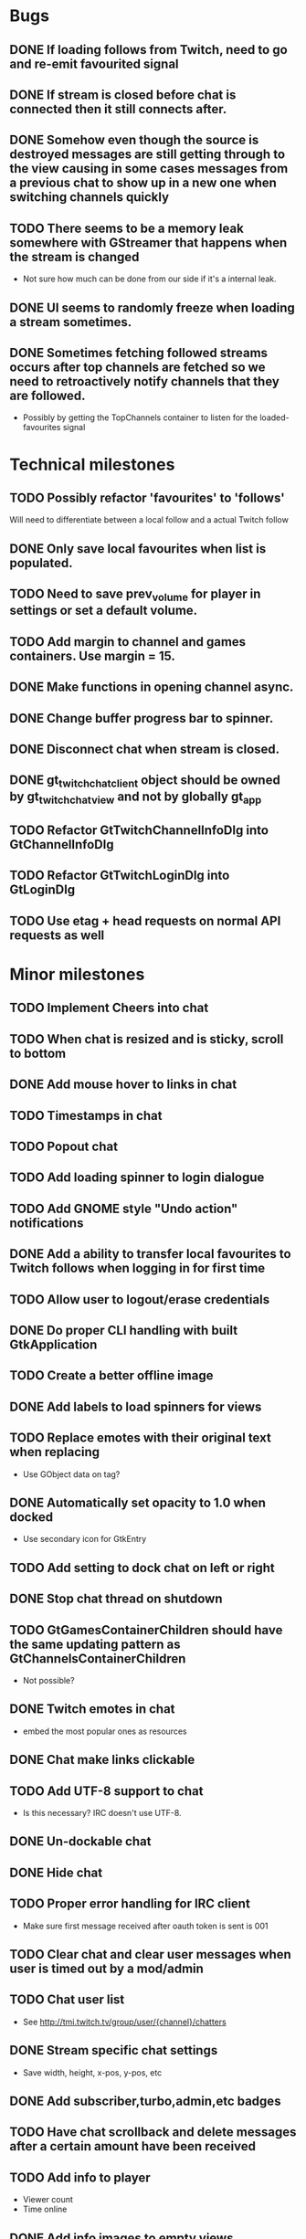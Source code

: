* Bugs
** DONE If loading follows from Twitch, need to go and re-emit favourited signal
   CLOSED: [2016-05-21 Sat 19:09]
** DONE If stream is closed before chat is connected then it still connects after.
CLOSED: [2016-06-04 Sat 18:24]
** DONE Somehow even though the source is destroyed messages are still getting through to the view causing in some cases messages from a previous chat to show up in a new one when switching channels quickly
** TODO There seems to be a memory leak somewhere with GStreamer that happens when the stream is changed
   - Not sure how much can be done from our side if it's a internal leak.
** DONE UI seems to randomly freeze when loading a stream sometimes.
** DONE Sometimes fetching followed streams occurs after top channels are fetched so we need to retroactively notify channels that they are followed.
CLOSED: [2016-06-04 Sat 18:24]
   - Possibly by getting the TopChannels container to listen for the loaded-favourites signal
* Technical milestones
** TODO Possibly refactor 'favourites' to 'follows'
   Will need to differentiate between a local follow and a actual Twitch follow
** DONE Only save local favourites when list is populated.
CLOSED: [2016-06-26 Sun 23:10]
** TODO Need to save prev_volume for player in settings or set a default volume.
** TODO Add margin to channel and games containers. Use margin = 15.
** DONE Make functions in opening channel async.
** DONE Change buffer progress bar to spinner.
** DONE Disconnect chat when stream is closed.
** DONE gt_twitch_chat_client object should be owned by gt_twitch_chat_view and not by globally gt_app
** TODO Refactor GtTwitchChannelInfoDlg into GtChannelInfoDlg
** TODO Refactor GtTwitchLoginDlg into GtLoginDlg
** TODO Use etag + head requests on normal API requests as well
* Minor milestones
** TODO Implement Cheers into chat
** TODO When chat is resized and is sticky, scroll to bottom
** DONE Add mouse hover to links in chat
CLOSED: [2016-06-26 Sun 17:13]
** TODO Timestamps in chat
** TODO Popout chat
** TODO Add loading spinner to login dialogue
** TODO Add GNOME style "Undo action" notifications
** DONE Add a ability to transfer local favourites to Twitch follows when logging in for first time
CLOSED: [2016-06-04 Sat 18:22]
** TODO Allow user to logout/erase credentials
** DONE Do proper CLI handling with built GtkApplication
CLOSED: [2016-06-04 Sat 18:22]
** TODO Create a better offline image
** DONE Add labels to load spinners for views
   CLOSED: [2016-04-24 Sun 17:38]
** TODO Replace emotes with their original text when replacing
   - Use GObject data on tag?
** DONE Automatically set opacity to 1.0 when docked
CLOSED: [2016-06-26 Sun 17:14]
   - Use secondary icon for GtkEntry
** TODO Add setting to dock chat on left or right
** DONE Stop chat thread on shutdown
   CLOSED: [2016-04-24 Sun 17:38]
** TODO GtGamesContainerChildren should have the same updating pattern as GtChannelsContainerChildren
   - Not possible?
** DONE Twitch emotes in chat
   CLOSED: [2016-03-16 Wed 23:44]
   - embed the most popular ones as resources
** DONE Chat make links clickable
CLOSED: [2016-06-26 Sun 17:14]
** TODO Add UTF-8 support to chat
   - Is this necessary? IRC doesn't use UTF-8.
** DONE Un-dockable chat
** DONE Hide chat
** TODO Proper error handling for IRC client
   - Make sure first message received after oauth token is sent is 001
** TODO Clear chat and clear user messages when user is timed out by a mod/admin
** TODO Chat user list
   - See http://tmi.twitch.tv/group/user/{channel}/chatters
** DONE Stream specific chat settings
   CLOSED: [2016-03-16 Wed 23:45]
   - Save width, height, x-pos, y-pos, etc
** DONE Add subscriber,turbo,admin,etc badges
** TODO Have chat scrollback and delete messages after a certain amount have been received
** TODO Add info to player
   - Viewer count
   - Time online
** DONE Add info images to empty views
   CLOSED: [2016-03-16 Wed 23:45]
   - Search view could have "Type something in search bar to search Twitch"
   - Favourites view could have "Press the star in a stream to favourite it"
** TODO Localistation
   - Translators will need to revise their translations for 0.2.0
** TODO Calculate amount of channels/games needed to load on scroll
** DONE Use chat ip list to select irc server
   CLOSED: [2016-03-16 Wed 23:45]
   - See https://api.twitch.tv/api/channels/{channel}/chat_properties
** TODO Force window to have same aspect ratio as video
   - Use gtk_window_set_geometry_hints
** TODO Add channel info dialog
   - Use http://api.twitch.tv/api/channels/%s/panels
   - Use GMarkupParser and parse the html_description
* Major milestones
** TODO AppImage/XdgApp
** DONE Followed streams
CLOSED: [2016-06-26 Sun 17:15]
** TODO Channel feeds
** TODO VODS
** TODO Screenshotting streams
** TODO Recording streams
** DONE Different player backends
CLOSED: [2016-06-26 Sun 17:15]
   - MPV, use GtkGLArea
   - GtkGst from gst-plugins-bad
   - Maybe VLC if people are interested
** TODO Multiple website support
*** Hitbox
*** Youtube maybe?
